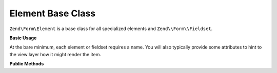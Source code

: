 .. _zend.form.element:

Element Base Class
------------------

``Zend\Form\Element`` is a base class for all specialized elements and ``Zend\\Form\\Fieldset``.

.. _zend.form.element.usage:

**Basic Usage**

At the bare minimum, each element or fieldset requires a name. You will also typically provide some attributes to
hint to the view layer how it might render the item.

.. code-block:: php
   :linenos:

   use Zend\Form\Element;
   use Zend\Form\Form;

   $username = new Element\Text('username');
   $username
       ->setLabel('Username');
       ->setAttributes(array(
           'class' => 'username',
           'size'  => '30',
       ));

   $password = new Element\Password('password');
   $password
       ->setLabel('Password');
       ->setAttributes(array(
           'size'  => '30',
       ));

   $form = new Form('my-form');
   $form
       ->add($username)
       ->add($password);

.. _zend.form.element.methods:

**Public Methods**

.. function:: setName(string $name)
   :noindex:

   Set the name for this element.

.. function:: getName()
   :noindex:

   Return the name for this element.

   :rtype: string

.. function:: setLabel(string $label)
   :noindex:

   Set the label content for this element.

.. function:: getLabel()
   :noindex:

   Return the label content for this element.

   :rtype: string

.. function:: setLabelAttributes(array $labelAttributes)
   :noindex:

   Set the attributes to use with the label.

.. function:: getLabelAttributes()
   :noindex:

   Return the attributes to use with the label.

   :rtype: array

.. function:: setOptions(array $options)
   :noindex:

   Set options for an element. Accepted options are: ``"label"`` and ``"label_attributes"``, which call
   ``setLabel`` and ``setLabelAttributes``, respectively.

.. function:: setAttribute(string $key, mixed $value)
   :noindex:

   Set a single element attribute.

.. function:: getAttribute(string $key)
   :noindex:

   Retrieve a single element attribute.

   :rtype: mixed

.. function:: hasAttribute(string $key)
   :noindex:

   Check if a specific attribute exists for this element.

   :rtype: boolean

.. function:: setAttributes(array|Traversable $arrayOrTraversable)
   :noindex:

   Set many attributes at once. Implementation will decide if this will overwrite or merge.

.. function:: getAttributes()
   :noindex:

   Retrieve all attributes at once.

   :rtype: array|Traversable

.. function:: clearAttributes()
   :noindex:

   Clear all attributes for this element.

.. function:: setMessages(array|Traversable $messages)
   :noindex:

   Set a list of messages to report when validation fails.

.. function:: getMessages()
   :noindex:

   Returns a list of validation failure messages, if any.

   :rtype: array|Traversable


